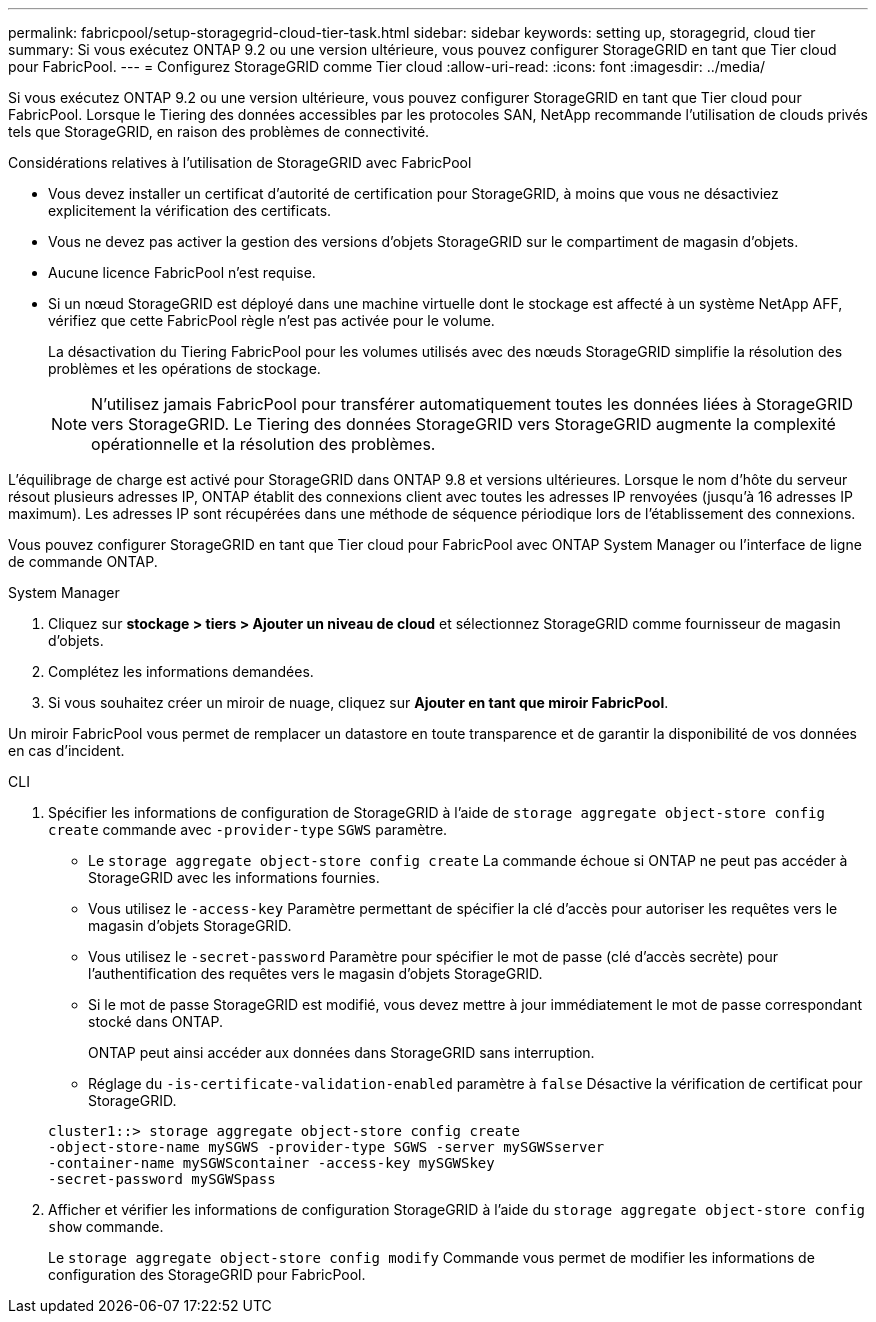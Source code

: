 ---
permalink: fabricpool/setup-storagegrid-cloud-tier-task.html 
sidebar: sidebar 
keywords: setting up, storagegrid, cloud tier 
summary: Si vous exécutez ONTAP 9.2 ou une version ultérieure, vous pouvez configurer StorageGRID en tant que Tier cloud pour FabricPool. 
---
= Configurez StorageGRID comme Tier cloud
:allow-uri-read: 
:icons: font
:imagesdir: ../media/


[role="lead"]
Si vous exécutez ONTAP 9.2 ou une version ultérieure, vous pouvez configurer StorageGRID en tant que Tier cloud pour FabricPool. Lorsque le Tiering des données accessibles par les protocoles SAN, NetApp recommande l'utilisation de clouds privés tels que StorageGRID, en raison des problèmes de connectivité.

.Considérations relatives à l'utilisation de StorageGRID avec FabricPool
* Vous devez installer un certificat d'autorité de certification pour StorageGRID, à moins que vous ne désactiviez explicitement la vérification des certificats.
* Vous ne devez pas activer la gestion des versions d'objets StorageGRID sur le compartiment de magasin d'objets.
* Aucune licence FabricPool n'est requise.
* Si un nœud StorageGRID est déployé dans une machine virtuelle dont le stockage est affecté à un système NetApp AFF, vérifiez que cette FabricPool règle n'est pas activée pour le volume.
+
La désactivation du Tiering FabricPool pour les volumes utilisés avec des nœuds StorageGRID simplifie la résolution des problèmes et les opérations de stockage.

+
[NOTE]
====
N'utilisez jamais FabricPool pour transférer automatiquement toutes les données liées à StorageGRID vers StorageGRID. Le Tiering des données StorageGRID vers StorageGRID augmente la complexité opérationnelle et la résolution des problèmes.

====


L'équilibrage de charge est activé pour StorageGRID dans ONTAP 9.8 et versions ultérieures. Lorsque le nom d'hôte du serveur résout plusieurs adresses IP, ONTAP établit des connexions client avec toutes les adresses IP renvoyées (jusqu'à 16 adresses IP maximum). Les adresses IP sont récupérées dans une méthode de séquence périodique lors de l'établissement des connexions.

Vous pouvez configurer StorageGRID en tant que Tier cloud pour FabricPool avec ONTAP System Manager ou l'interface de ligne de commande ONTAP.

[role="tabbed-block"]
====
.System Manager
--
. Cliquez sur *stockage > tiers > Ajouter un niveau de cloud* et sélectionnez StorageGRID comme fournisseur de magasin d'objets.
. Complétez les informations demandées.
. Si vous souhaitez créer un miroir de nuage, cliquez sur *Ajouter en tant que miroir FabricPool*.


Un miroir FabricPool vous permet de remplacer un datastore en toute transparence et de garantir la disponibilité de vos données en cas d'incident.

--
.CLI
--
. Spécifier les informations de configuration de StorageGRID à l'aide de `storage aggregate object-store config create` commande avec `-provider-type` `SGWS` paramètre.
+
** Le `storage aggregate object-store config create` La commande échoue si ONTAP ne peut pas accéder à StorageGRID avec les informations fournies.
** Vous utilisez le `-access-key` Paramètre permettant de spécifier la clé d'accès pour autoriser les requêtes vers le magasin d'objets StorageGRID.
** Vous utilisez le `-secret-password` Paramètre pour spécifier le mot de passe (clé d'accès secrète) pour l'authentification des requêtes vers le magasin d'objets StorageGRID.
** Si le mot de passe StorageGRID est modifié, vous devez mettre à jour immédiatement le mot de passe correspondant stocké dans ONTAP.
+
ONTAP peut ainsi accéder aux données dans StorageGRID sans interruption.

** Réglage du `-is-certificate-validation-enabled` paramètre à `false` Désactive la vérification de certificat pour StorageGRID.


+
[listing]
----
cluster1::> storage aggregate object-store config create
-object-store-name mySGWS -provider-type SGWS -server mySGWSserver
-container-name mySGWScontainer -access-key mySGWSkey
-secret-password mySGWSpass
----
. Afficher et vérifier les informations de configuration StorageGRID à l'aide du `storage aggregate object-store config show` commande.
+
Le `storage aggregate object-store config modify` Commande vous permet de modifier les informations de configuration des StorageGRID pour FabricPool.



--
====